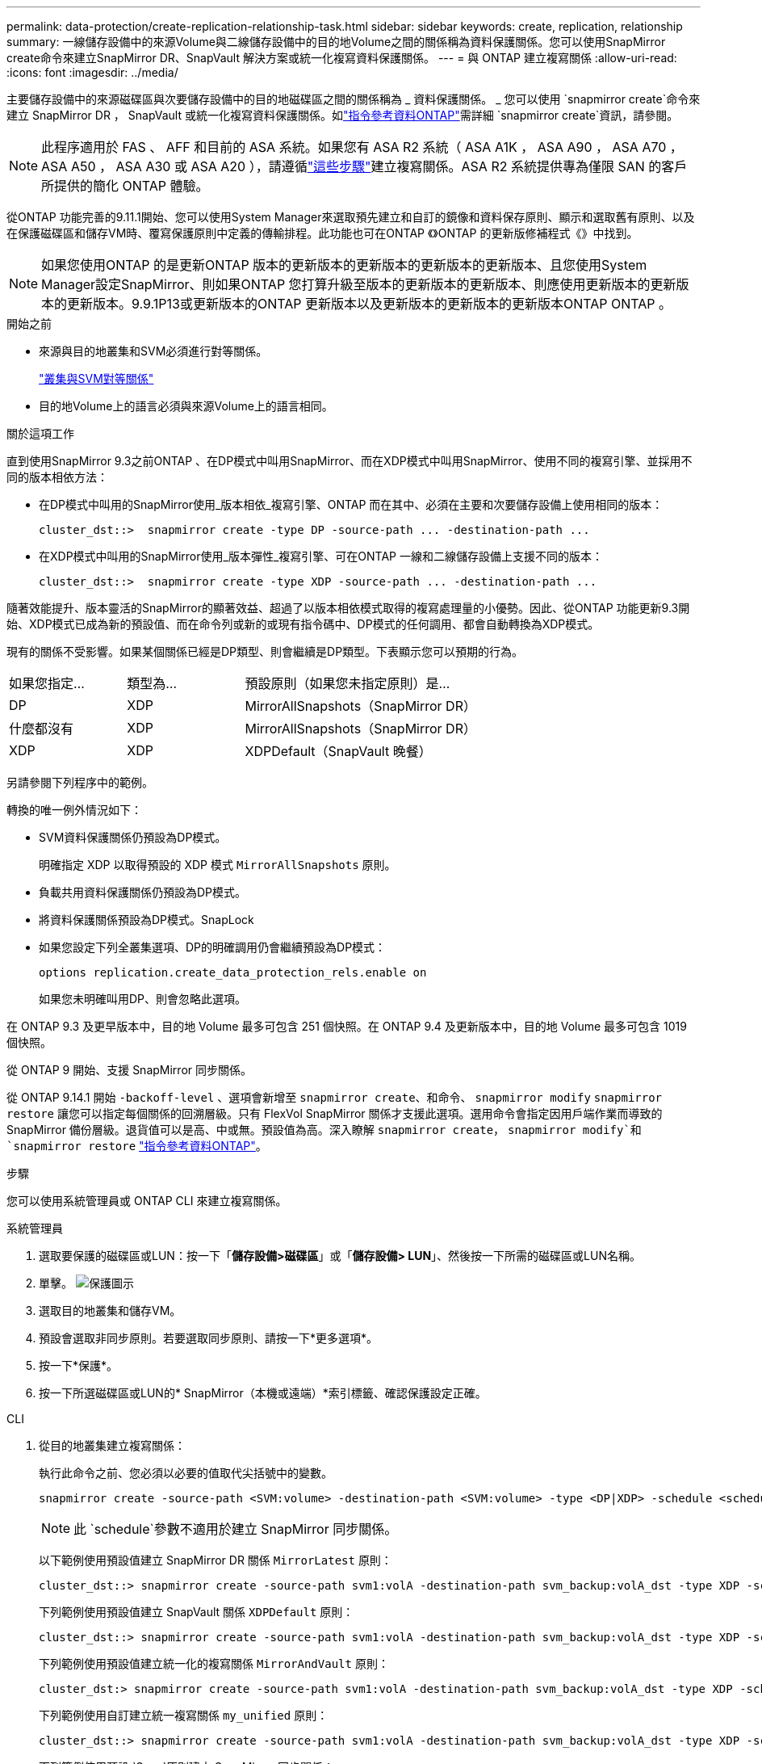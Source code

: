 ---
permalink: data-protection/create-replication-relationship-task.html 
sidebar: sidebar 
keywords: create, replication, relationship 
summary: 一線儲存設備中的來源Volume與二線儲存設備中的目的地Volume之間的關係稱為資料保護關係。您可以使用SnapMirror create命令來建立SnapMirror DR、SnapVault 解決方案或統一化複寫資料保護關係。 
---
= 與 ONTAP 建立複寫關係
:allow-uri-read: 
:icons: font
:imagesdir: ../media/


[role="lead"]
主要儲存設備中的來源磁碟區與次要儲存設備中的目的地磁碟區之間的關係稱為 _ 資料保護關係。 _ 您可以使用 `snapmirror create`命令來建立 SnapMirror DR ， SnapVault 或統一化複寫資料保護關係。如link:https://docs.netapp.com/us-en/ontap-cli/snapmirror-create.html["指令參考資料ONTAP"^]需詳細 `snapmirror create`資訊，請參閱。


NOTE: 此程序適用於 FAS 、 AFF 和目前的 ASA 系統。如果您有 ASA R2 系統（ ASA A1K ， ASA A90 ， ASA A70 ， ASA A50 ， ASA A30 或 ASA A20 ），請遵循link:https://docs.netapp.com/us-en/asa-r2/data-protection/snapshot-replication.html["這些步驟"^]建立複寫關係。ASA R2 系統提供專為僅限 SAN 的客戶所提供的簡化 ONTAP 體驗。

從ONTAP 功能完善的9.11.1開始、您可以使用System Manager來選取預先建立和自訂的鏡像和資料保存原則、顯示和選取舊有原則、以及在保護磁碟區和儲存VM時、覆寫保護原則中定義的傳輸排程。此功能也可在ONTAP 《》ONTAP 的更新版修補程式《》中找到。

[NOTE]
====
如果您使用ONTAP 的是更新ONTAP 版本的更新版本的更新版本的更新版本的更新版本、且您使用System Manager設定SnapMirror、則如果ONTAP 您打算升級至版本的更新版本的更新版本、則應使用更新版本的更新版本的更新版本。9.9.1P13或更新版本的ONTAP 更新版本以及更新版本的更新版本的更新版本ONTAP ONTAP 。

====
.開始之前
* 來源與目的地叢集和SVM必須進行對等關係。
+
link:../peering/index.html["叢集與SVM對等關係"]

* 目的地Volume上的語言必須與來源Volume上的語言相同。


.關於這項工作
直到使用SnapMirror 9.3之前ONTAP 、在DP模式中叫用SnapMirror、而在XDP模式中叫用SnapMirror、使用不同的複寫引擎、並採用不同的版本相依方法：

* 在DP模式中叫用的SnapMirror使用_版本相依_複寫引擎、ONTAP 而在其中、必須在主要和次要儲存設備上使用相同的版本：
+
[listing]
----
cluster_dst::>  snapmirror create -type DP -source-path ... -destination-path ...
----
* 在XDP模式中叫用的SnapMirror使用_版本彈性_複寫引擎、可在ONTAP 一線和二線儲存設備上支援不同的版本：
+
[listing]
----
cluster_dst::>  snapmirror create -type XDP -source-path ... -destination-path ...
----


隨著效能提升、版本靈活的SnapMirror的顯著效益、超過了以版本相依模式取得的複寫處理量的小優勢。因此、從ONTAP 功能更新9.3開始、XDP模式已成為新的預設值、而在命令列或新的或現有指令碼中、DP模式的任何調用、都會自動轉換為XDP模式。

現有的關係不受影響。如果某個關係已經是DP類型、則會繼續是DP類型。下表顯示您可以預期的行為。

[cols="25,25,50"]
|===


| 如果您指定... | 類型為... | 預設原則（如果您未指定原則）是... 


 a| 
DP
 a| 
XDP
 a| 
MirrorAllSnapshots（SnapMirror DR）



 a| 
什麼都沒有
 a| 
XDP
 a| 
MirrorAllSnapshots（SnapMirror DR）



 a| 
XDP
 a| 
XDP
 a| 
XDPDefault（SnapVault 晚餐）

|===
另請參閱下列程序中的範例。

轉換的唯一例外情況如下：

* SVM資料保護關係仍預設為DP模式。
+
明確指定 XDP 以取得預設的 XDP 模式 `MirrorAllSnapshots` 原則。

* 負載共用資料保護關係仍預設為DP模式。
* 將資料保護關係預設為DP模式。SnapLock
* 如果您設定下列全叢集選項、DP的明確調用仍會繼續預設為DP模式：
+
[listing]
----
options replication.create_data_protection_rels.enable on
----
+
如果您未明確叫用DP、則會忽略此選項。



在 ONTAP 9.3 及更早版本中，目的地 Volume 最多可包含 251 個快照。在 ONTAP 9.4 及更新版本中，目的地 Volume 最多可包含 1019 個快照。

從 ONTAP 9 開始、支援 SnapMirror 同步關係。

從 ONTAP 9.14.1 開始 `-backoff-level` 、選項會新增至 `snapmirror create`、和命令、 `snapmirror modify` `snapmirror restore` 讓您可以指定每個關係的回溯層級。只有 FlexVol SnapMirror 關係才支援此選項。選用命令會指定因用戶端作業而導致的 SnapMirror 備份層級。退貨值可以是高、中或無。預設值為高。深入瞭解 `snapmirror create`， `snapmirror modify`和 `snapmirror restore` link:https://docs.netapp.com/us-en/ontap-cli/search.html?q=snapmirror["指令參考資料ONTAP"^]。

.步驟
您可以使用系統管理員或 ONTAP CLI 來建立複寫關係。

[role="tabbed-block"]
====
.系統管理員
--
. 選取要保護的磁碟區或LUN：按一下「*儲存設備>磁碟區*」或「*儲存設備> LUN*」、然後按一下所需的磁碟區或LUN名稱。
. 單擊。 image:icon_protect.gif["保護圖示"]
. 選取目的地叢集和儲存VM。
. 預設會選取非同步原則。若要選取同步原則、請按一下*更多選項*。
. 按一下*保護*。
. 按一下所選磁碟區或LUN的* SnapMirror（本機或遠端）*索引標籤、確認保護設定正確。


--
.CLI
--
. 從目的地叢集建立複寫關係：
+
執行此命令之前、您必須以必要的值取代尖括號中的變數。

+
[source, cli]
----
snapmirror create -source-path <SVM:volume> -destination-path <SVM:volume> -type <DP|XDP> -schedule <schedule> -policy <policy>
----
+

NOTE: 此 `schedule`參數不適用於建立 SnapMirror 同步關係。

+
以下範例使用預設值建立 SnapMirror DR 關係 `MirrorLatest` 原則：

+
[listing]
----
cluster_dst::> snapmirror create -source-path svm1:volA -destination-path svm_backup:volA_dst -type XDP -schedule my_daily -policy MirrorLatest
----
+
下列範例使用預設值建立 SnapVault 關係 `XDPDefault` 原則：

+
[listing]
----
cluster_dst::> snapmirror create -source-path svm1:volA -destination-path svm_backup:volA_dst -type XDP -schedule my_daily -policy XDPDefault
----
+
下列範例使用預設值建立統一化的複寫關係 `MirrorAndVault` 原則：

+
[listing]
----
cluster_dst:> snapmirror create -source-path svm1:volA -destination-path svm_backup:volA_dst -type XDP -schedule my_daily -policy MirrorAndVault
----
+
下列範例使用自訂建立統一複寫關係 `my_unified` 原則：

+
[listing]
----
cluster_dst::> snapmirror create -source-path svm1:volA -destination-path svm_backup:volA_dst -type XDP -schedule my_daily -policy my_unified
----
+
下列範例使用預設 `Sync`原則建立 SnapMirror 同步關係：

+
[listing]
----
cluster_dst::> snapmirror create -source-path svm1:volA -destination-path svm_backup:volA_dst -type XDP -policy Sync
----
+
下列範例使用預設 `StrictSync`原則建立 SnapMirror 同步關係：

+
[listing]
----
cluster_dst::> snapmirror create -source-path svm1:volA -destination-path svm_backup:volA_dst -type XDP -policy StrictSync
----
+
以下範例建立SnapMirror DR關係。在 DP 類型自動轉換為 XDP 且未指定原則的情況下、原則預設為 `MirrorAllSnapshots` 原則：

+
[listing]
----
cluster_dst::> snapmirror create -source-path svm1:volA -destination-path svm_backup:volA_dst -type DP -schedule my_daily
----
+
以下範例建立SnapMirror DR關係。如果未指定任何類型或原則、則原則預設為 `MirrorAllSnapshots` 原則：

+
[listing]
----
cluster_dst::> snapmirror create -source-path svm1:volA -destination-path svm_backup:volA_dst -schedule my_daily
----
+
以下範例建立SnapMirror DR關係。未指定原則時、原則預設為 `XDPDefault` 原則：

+
[listing]
----
cluster_dst::> snapmirror create -source-path svm1:volA -destination-path svm_backup:volA_dst -type XDP -schedule my_daily
----
+
以下示例使用預定義的策略創建 SnapMirror 同步關係 `SnapCenterSync`：

+
[listing]
----
cluster_dst::> snapmirror create -source-path svm1:volA -destination-path svm_backup:volA_dst -type XDP -policy SnapCenterSync
----
+

NOTE: 預先定義的原則 `SnapCenterSync`類型為 `Sync`。此原則會複寫以「 app_sisticent 」建立的任何快照 `snapmirror-label`。



.完成後
使用 `snapmirror show`命令驗證是否已建立 SnapMirror 關係。如link:https://docs.netapp.com/us-en/ontap-cli/snapmirror-show.html["指令參考資料ONTAP"^]需詳細 `snapmirror show`資訊，請參閱。

--
====
.相關資訊
* link:create-delete-snapmirror-failover-test-task.html["建立並刪除 SnapMirror 容錯移轉測試磁碟區"]。




== 其他方法可在ONTAP 不一樣的情況下執行

[cols="2"]
|===
| 若要執行這些工作... | 請參閱此內容... 


| System Manager Classic（ONTAP 適用於更新版本的更新版本） | link:https://docs.netapp.com/us-en/ontap-system-manager-classic/volume-backup-snapvault/index.html["Volume備份：SnapVault 使用功能概述"^] 
|===
.相關資訊
* link:https://docs.netapp.com/us-en/ontap-cli/search.html?q=snapmirror["SnapMirror"^]

